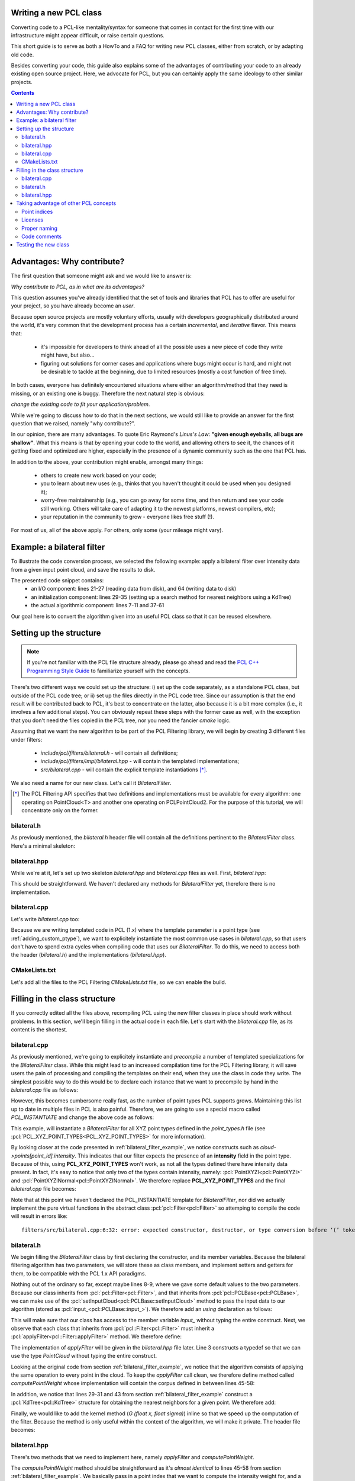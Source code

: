 .. _writing_new_classes:

Writing a new PCL class
-----------------------

Converting code to a PCL-like mentality/syntax for someone that comes in
contact for the first time with our infrastructure might appear difficult, or
raise certain questions. 

This short guide is to serve as both a HowTo and a FAQ for writing new PCL
classes, either from scratch, or by adapting old code.

Besides converting your code, this guide also explains some of the advantages
of contributing your code to an already existing open source project. Here, we
advocate for PCL, but you can certainly apply the same ideology to other
similar projects.

.. contents::

Advantages: Why contribute?
---------------------------

The first question that someone might ask and we would like to answer is:

*Why contribute to PCL, as in what are its advantages?*

This question assumes you've already identified that the set of tools and
libraries that PCL has to offer are useful for your project, so you have already
become an *user*. 

Because open source projects are mostly voluntary efforts, usually with
developers geographically distributed around the world, it's very common that
the development process has a certain *incremental*, and *iterative* flavor.
This means that:

 * it's impossible for developers to think ahead of all the possible uses a new
   piece of code they write might have, but also...

 * figuring out solutions for corner cases and applications where bugs might
   occur is hard, and might not be desirable to tackle at the beginning, due to
   limited resources (mostly a cost function of free time).


In both cases, everyone has definitely encountered situations where either an
algorithm/method that they need is missing, or an existing one is buggy.
Therefore the next natural step is obvious: 

*change the existing code to fit your application/problem*.

While we're going to discuss how to do that in the next sections, we would
still like to provide an answer for the first question that we raised, namely
"why contribute?".

In our opinion, there are many advantages. To quote Eric Raymond's *Linus's
Law*: **"given enough eyeballs, all bugs are shallow"**. What this means is
that by opening your code to the world, and allowing others to see it, the
chances of it getting fixed and optimized are higher, especially in the
presence of a dynamic community such as the one that PCL has.

In addition to the above, your contribution might enable, amongst many things:

  * others to create new work based on your code;
  * you to learn about new uses (e.g., thinks that you haven't thought it could be used when you designed it);
  * worry-free maintainership (e.g., you can go away for some time, and then return and see your code still working. Others will take care of adapting it to the newest platforms, newest compilers, etc);
  * your reputation in the community to grow - everyone likes free stuff (!).

For most of us, all of the above apply. For others, only some (your mileage
might vary). 

.. _bilateral_filter_example:

Example: a bilateral filter
---------------------------

To illustrate the code conversion process, we selected the following example:
apply a bilateral filter over intensity data from a given input point cloud,
and save the results to disk. 

.. code-block:: cpp
   :linenos:

    #include <pcl/point_types.h>
    #include <pcl/io/pcd_io.h>
    #include <pcl/kdtree/kdtree_flann.h>

    typedef pcl::PointXYZI PointT;

    float
    G (float x, float sigma)
    {
      return exp (- (x*x)/(2*sigma*sigma));
    }

    int
    main (int argc, char *argv[])
    {
      std::string incloudfile = argv[1];
      std::string outcloudfile = argv[2];
      float sigma_s = atof (argv[3]);
      float sigma_r = atof (argv[4]);

      // Load cloud
      pcl::PointCloud<PointT>::Ptr cloud (new pcl::PointCloud<PointT>);
      pcl::io::loadPCDFile (incloudfile.c_str (), *cloud);
      int pnumber = (int)cloud->size ();

      // Output Cloud = Input Cloud
      pcl::PointCloud<PointT> outcloud = *cloud;

      // Set up KDTree
      pcl::KdTreeFLANN<PointT>::Ptr tree (new pcl::KdTreeFLANN<PointT>);
      tree->setInputCloud (cloud);

      // Neighbors containers
      std::vector<int> k_indices;
      std::vector<float> k_distances;

      // Main Loop
      for (int point_id = 0; point_id < pnumber; ++point_id)
      {
        float BF = 0;
        float W = 0;

        tree->radiusSearch (point_id, 2 * sigma_s, k_indices, k_distances);

        // For each neighbor
        for (size_t n_id = 0; n_id < k_indices.size (); ++n_id)
        {
          float id = k_indices.at (n_id);
          float dist = sqrt (k_distances.at (n_id));
          float intensity_dist = abs (cloud->points[point_id].intensity - cloud->points[id].intensity);

          float w_a = G (dist, sigma_s);
          float w_b = G (intensity_dist, sigma_r);
          float weight = w_a * w_b;

          BF += weight * cloud->points[id].intensity;
          W += weight;
        }

        outcloud.points[point_id].intensity = BF / W;
      }

      // Save filtered output
      pcl::io::savePCDFile (outcloudfile.c_str (), outcloud);
      return (0);
    }

The presented code snippet contains:
 * an I/O component: lines 21-27 (reading data from disk), and 64 (writing data to disk)
 * an initialization component: lines 29-35 (setting up a search method for nearest neighbors using a KdTree)
 * the actual algorithmic component: lines 7-11 and 37-61

Our goal here is to convert the algorithm given into an useful PCL class so that it can be reused elsewhere. 

Setting up the structure
------------------------

.. note::

  If you're not familiar with the PCL file structure already, please go ahead
  and read the `PCL C++ Programming Style Guide
  <http://www.pointclouds.org/documentation/advanced/pcl_style_guide.php>`_ to
  familiarize yourself with the concepts. 

There's two different ways we could set up the structure: i) set up the code
separately, as a standalone PCL class, but outside of the PCL code tree; or ii)
set up the files directly in the PCL code tree. Since our assumption is that
the end result will be contributed back to PCL, it's best to concentrate on the
latter, also because it is a bit more complex (i.e., it involves a few
additional steps). You can obviously repeat these steps with the former case as
well, with the exception that you don't need the files copied in the PCL tree,
nor you need the fancier *cmake* logic.

Assuming that we want the new algorithm to be part of the PCL Filtering library, we will begin by creating 3 different files under filters:

 * *include/pcl/filters/bilateral.h* - will contain all definitions;
 * *include/pcl/filters/impl/bilateral.hpp* - will contain the templated implementations;
 * *src/bilateral.cpp* - will contain the explicit template instantiations [*]_.


We also need a name for our new class. Let's call it `BilateralFilter`.

.. [*] The PCL Filtering API specifies that two definitions and implementations must be available for every algorithm: one operating on PointCloud<T> and another one operating on PCLPointCloud2. For the purpose of this tutorial, we will concentrate only on the former.

bilateral.h
===========

As previously mentioned, the *bilateral.h* header file will contain all the
definitions pertinent to the `BilateralFilter` class. Here's a minimal
skeleton:

.. code-block:: cpp
   :linenos:

    #ifndef PCL_FILTERS_BILATERAL_H_
    #define PCL_FILTERS_BILATERAL_H_

    #include <pcl/filters/filter.h>

    namespace pcl
    {
      template<typename PointT>
      class BilateralFilter : public Filter<PointT>
      {
      };
    }

    #endif // PCL_FILTERS_BILATERAL_H_

bilateral.hpp
=============

While we're at it, let's set up two skeleton *bilateral.hpp* and
*bilateral.cpp* files as well. First, *bilateral.hpp*:

.. code-block:: cpp
   :linenos:

    #ifndef PCL_FILTERS_BILATERAL_IMPL_H_
    #define PCL_FILTERS_BILATERAL_IMPL_H_

    #include <pcl/filters/bilateral.h>
    
    #endif // PCL_FILTERS_BILATERAL_H_

This should be straightforward. We haven't declared any methods for
`BilateralFilter` yet, therefore there is no implementation. 

bilateral.cpp
=============

Let's write *bilateral.cpp* too:

.. code-block:: cpp
   :linenos:

    #include <pcl/filters/bilateral.h>
    #include <pcl/filters/impl/bilateral.hpp>
    
Because we are writing templated code in PCL (1.x) where the template parameter
is a point type (see :ref:`adding_custom_ptype`), we want to explicitely
instantiate the most common use cases in *bilateral.cpp*, so that users don't
have to spend extra cycles when compiling code that uses our
`BilateralFilter`. To do this, we need to access both the header
(*bilateral.h*) and the implementations (*bilateral.hpp*).

CMakeLists.txt
==============

Let's add all the files to the PCL Filtering *CMakeLists.txt* file, so we can
enable the build.

.. code-block:: cmake
   :linenos:

    # Find "set (srcs", and add a new entry there, e.g.,
    set (srcs
         src/conditional_removal.cpp
         # ...
         src/bilateral.cpp)
         )

    # Find "set (incs", and add a new entry there, e.g.,
    set (incs
         include pcl/${SUBSYS_NAME}/conditional_removal.h
         # ...
         include pcl/${SUBSYS_NAME}/bilateral.h
         )

    # Find "set (impl_incs", and add a new entry there, e.g., 
    set (impl_incs
         include/pcl/${SUBSYS_NAME}/impl/conditional_removal.hpp
         # ...
         include/pcl/${SUBSYS_NAME}/impl/bilateral.hpp
         )

.. _filling:

Filling in the class structure
------------------------------

If you correctly edited all the files above, recompiling PCL using the new
filter classes in place should work without problems. In this section, we'll
begin filling in the actual code in each file. Let's start with the
*bilateral.cpp* file, as its content is the shortest.

bilateral.cpp
=============

As previously mentioned, we're going to explicitely instantiate and
*precompile* a number of templated specializations for the `BilateralFilter`
class. While this might lead to an increased compilation time for the PCL
Filtering library, it will save users the pain of processing and compiling the
templates on their end, when they use the class in code they write. The
simplest possible way to do this would be to declare each instance that we want
to precompile by hand in the *bilateral.cpp* file as follows:

.. code-block:: cpp
   :linenos:
    
    #include <pcl/point_types.h>
    #include <pcl/filters/bilateral.h>
    #include <pcl/filters/impl/bilateral.hpp>

    template class PCL_EXPORTS pcl::BilateralFilter<pcl::PointXYZ>;
    template class PCL_EXPORTS pcl::BilateralFilter<pcl::PointXYZI>;
    template class PCL_EXPORTS pcl::BilateralFilter<pcl::PointXYZRGB>;
    // ...
 
However, this becomes cumbersome really fast, as the number of point types PCL
supports grows. Maintaining this list up to date in multiple files in PCL is
also painful. Therefore, we are going to use a special macro called
`PCL_INSTANTIATE` and change the above code as follows:

.. code-block:: cpp
   :linenos:
    
    #include <pcl/point_types.h>
    #include <pcl/impl/instantiate.hpp>
    #include <pcl/filters/bilateral.h>
    #include <pcl/filters/impl/bilateral.hpp>

    PCL_INSTANTIATE(BilateralFilter, PCL_XYZ_POINT_TYPES);

This example, will instantiate a `BilateralFilter` for all XYZ point types
defined in the *point_types.h* file (see
:pcl:`PCL_XYZ_POINT_TYPES<PCL_XYZ_POINT_TYPES>` for more information).

By looking closer at the code presented in :ref:`bilateral_filter_example`, we
notice constructs such as `cloud->points[point_id].intensity`. This indicates
that our filter expects the presence of an **intensity** field in the point
type. Because of this, using **PCL_XYZ_POINT_TYPES** won't work, as not all the
types defined there have intensity data present. In fact, it's easy to notice
that only two of the types contain intensity, namely:
:pcl:`PointXYZI<pcl::PointXYZI>` and
:pcl:`PointXYZINormal<pcl::PointXYZINormal>`. We therefore replace
**PCL_XYZ_POINT_TYPES** and the final *bilateral.cpp* file becomes:

.. code-block:: cpp
   :linenos:
    
    #include <pcl/point_types.h>
    #include <pcl/impl/instantiate.hpp>
    #include <pcl/filters/bilateral.h>
    #include <pcl/filters/impl/bilateral.hpp>

    PCL_INSTANTIATE(BilateralFilter, (pcl::PointXYZI)(pcl::PointXYZINormal));

Note that at this point we haven't declared the PCL_INSTANTIATE template for
`BilateralFilter`, nor did we actually implement the pure virtual functions in
the abstract class :pcl:`pcl::Filter<pcl::Filter>` so attemping to compile the
code will result in errors like::

  filters/src/bilateral.cpp:6:32: error: expected constructor, destructor, or type conversion before ‘(’ token

bilateral.h
===========

We begin filling the `BilateralFilter` class by first declaring the
constructor, and its member variables. Because the bilateral filtering
algorithm has two parameters, we will store these as class members, and
implement setters and getters for them, to be compatible with the PCL 1.x API
paradigms. 

.. code-block:: cpp
   :linenos:

    ...
    namespace pcl
    {
      template<typename PointT>
      class BilateralFilter : public Filter<PointT>
      {
        public:
          BilateralFilter () : sigma_s_ (0),
                               sigma_r_ (std::numeric_limits<double>::max ())
          {
          }

          void
          setSigmaS (const double sigma_s)
          {
            sigma_s_ = sigma_s;
          }

          double
          getSigmaS ()
          {
            return (sigma_s_);
          }
          
          void
          setSigmaR (const double sigma_r)
          {
            sigma_r_ = sigma_r;
          }

          double
          getSigmaR ()
          {
            return (sigma_r_);
          }

        private:
          double sigma_s_;
          double sigma_r_;
      };
    }

    #endif // PCL_FILTERS_BILATERAL_H_

Nothing out of the ordinary so far, except maybe lines 8-9, where we gave some
default values to the two parameters. Because our class inherits from
:pcl:`pcl::Filter<pcl::Filter>`, and that inherits from
:pcl:`pcl::PCLBase<pcl::PCLBase>`, we can make use of the
:pcl:`setInputCloud<pcl::PCLBase::setInputCloud>` method to pass the input data
to our algorithm (stored as :pcl:`input_<pcl::PCLBase::input_>`). We therefore
add an `using` declaration as follows:

.. code-block:: cpp
   :linenos:

    ...
      template<typename PointT>
      class BilateralFilter : public Filter<PointT>
      {
        using Filter<PointT>::input_;
        public:
          BilateralFilter () : sigma_s_ (0),
    ...

This will make sure that our class has access to the member variable `input_`
without typing the entire construct. Next, we observe that each class that
inherits from :pcl:`pcl::Filter<pcl::Filter>` must inherit a
:pcl:`applyFilter<pcl::Filter::applyFilter>` method. We therefore define:

.. code-block:: cpp
   :linenos:

    ...
        using Filter<PointT>::input_;
        typedef typename Filter<PointT>::PointCloud PointCloud;

        public:
          BilateralFilter () : sigma_s_ (0),
                               sigma_r_ (std::numeric_limits<double>::max ())
          {
          }

          void
          applyFilter (PointCloud &output);
    ...

The implementation of `applyFilter` will be given in the *bilateral.hpp* file
later. Line 3 constructs a typedef so that we can use the type `PointCloud`
without typing the entire construct. 

Looking at the original code from section :ref:`bilateral_filter_example`, we
notice that the algorithm consists of applying the same operation to every
point in the cloud. To keep the `applyFilter` call clean, we therefore define
method called `computePointWeight` whose implementation will contain the corpus
defined in between lines 45-58:

.. code-block:: cpp
   :linenos:

    ... 
          void
          applyFilter (PointCloud &output);

          double
          computePointWeight (const int pid, const std::vector<int> &indices, const std::vector<float> &distances);
    ...


In addition, we notice that lines 29-31 and 43 from section
:ref:`bilateral_filter_example` construct a :pcl:`KdTree<pcl::KdTree>`
structure for obtaining the nearest neighbors for a given point. We therefore
add:

.. code-block:: cpp
   :linenos:

    #include <pcl/kdtree/kdtree.h>
    ...
        using Filter<PointT>::input_;
        typedef typename Filter<PointT>::PointCloud PointCloud;
        typedef typename pcl::KdTree<PointT>::Ptr KdTreePtr;

      public:
    ...

        void
        setSearchMethod (const KdTreePtr &tree)
        {
          tree_ = tree;
        }

      private:
    ...
        KdTreePtr tree_;
    ...


Finally, we would like to add the kernel method (`G (float x, float sigma)`)
inline so that we speed up the computation of the filter. Because the method is
only useful within the context of the algorithm, we will make it private. The
header file becomes:

.. code-block:: cpp
   :linenos:

    #ifndef PCL_FILTERS_BILATERAL_H_
    #define PCL_FILTERS_BILATERAL_H_

    #include <pcl/filters/filter.h>
    #include <pcl/kdtree/kdtree.h>

    namespace pcl
    {
      template<typename PointT>
      class BilateralFilter : public Filter<PointT>
      {
        using Filter<PointT>::input_;
        typedef typename Filter<PointT>::PointCloud PointCloud;
        typedef typename pcl::KdTree<PointT>::Ptr KdTreePtr;

        public:
          BilateralFilter () : sigma_s_ (0), 
                               sigma_r_ (std::numeric_limits<double>::max ())
          {
          }


          void
          applyFilter (PointCloud &output);

          double 
          computePointWeight (const int pid, const std::vector<int> &indices, const std::vector<float> &distances);

          void 
          setSigmaS (const double sigma_s)
          {
            sigma_s_ = sigma_s;
          }

          double 
          getSigmaS ()
          {
            return (sigma_s_);
          }

          void
          setSigmaR (const double sigma_r)
          {
            sigma_r_ = sigma_r;
          }

          double 
          getSigmaR ()
          {
            return (sigma_r_);
          }

          void
          setSearchMethod (const KdTreePtr &tree)
          {
            tree_ = tree;
          }


        private:

          inline double
          kernel (double x, double sigma)
          {
            return (exp (- (x*x)/(2*sigma*sigma)));
          }

          double sigma_s_;
          double sigma_r_;
          KdTreePtr tree_;
      };
    }

    #endif // PCL_FILTERS_BILATERAL_H_

bilateral.hpp
=============

There's two methods that we need to implement here, namely `applyFilter` and
`computePointWeight`. 

.. code-block:: cpp
   :linenos:

    template <typename PointT> double
    pcl::BilateralFilter<PointT>::computePointWeight (const int pid, 
                                                      const std::vector<int> &indices,
                                                      const std::vector<float> &distances)
    {
      double BF = 0, W = 0;

      // For each neighbor
      for (size_t n_id = 0; n_id < indices.size (); ++n_id)
      {
        double id = indices[n_id];
        double dist = std::sqrt (distances[n_id]);
        double intensity_dist = abs (input_->points[pid].intensity - input_->points[id].intensity);

        double weight = kernel (dist, sigma_s_) * kernel (intensity_dist, sigma_r_);

        BF += weight * input_->points[id].intensity;
        W += weight;
      }
      return (BF / W);
    }

    template <typename PointT> void
    pcl::BilateralFilter<PointT>::applyFilter (PointCloud &output)
    {
      tree_->setInputCloud (input_);

      std::vector<int> k_indices;
      std::vector<float> k_distances;

      output = *input_;

      for (size_t point_id = 0; point_id < input_->points.size (); ++point_id)
      {
        tree_->radiusSearch (point_id, sigma_s_ * 2, k_indices, k_distances);

        output.points[point_id].intensity = computePointWeight (point_id, k_indices, k_distances);
      }
      
    }

The `computePointWeight` method should be straightforward as it's *almost
identical* to lines 45-58 from section :ref:`bilateral_filter_example`. We
basically pass in a point index that we want to compute the intensity weight
for, and a set of neighboring points with distances.

In `applyFilter`, we first set the input data in the tree, copy all the input
data into the output, and then proceed at computing the new weighted point
intensities.

Looking back at :ref:`filling`, it's now time to declare the `PCL_INSTANTIATE`
entry for the class:

.. code-block:: cpp
   :linenos:

    #ifndef PCL_FILTERS_BILATERAL_IMPL_H_
    #define PCL_FILTERS_BILATERAL_IMPL_H_

    #include <pcl/filters/bilateral.h>

    ...

    #define PCL_INSTANTIATE_BilateralFilter(T) template class PCL_EXPORTS pcl::BilateralFilter<T>;

    #endif // PCL_FILTERS_BILATERAL_H_

One additional thing that we can do is error checking on:

 * whether the two `sigma_s_` and `sigma_r_` parameters have been given;
 * whether the search method object (i.e., `tree_`) has been set.

For the former, we're going to check the value of `sigma_s_`, which was set to
a default of 0, and has a critical importance for the behavior of the algorithm
(it basically defines the size of the support region). Therefore, if at the
execution of the code, its value is still 0, we will print an error using the
:pcl:`PCL_ERROR<PCL_ERROR>` macro, and return.

In the case of the search method, we can either do the same, or be clever and
provide a default option for the user. The best default options are:

 * use an organized search method via :pcl:`pcl::OrganizedDataIndex<pcl::OrganizedDataIndex>` if the point cloud is organized;
 * use a general purpose kdtree via :pcl:`pcl::KdTreeFLANN<pcl::KdTreeFLANN>` if the point cloud is unorganized.

.. code-block:: cpp
   :linenos:

    #include <pcl/kdtree/kdtree_flann.h>
    #include <pcl/kdtree/organized_data.h>

    ...
    template <typename PointT> void
    pcl::BilateralFilter<PointT>::applyFilter (PointCloud &output)
    {
      if (sigma_s_ == 0)
      {
        PCL_ERROR ("[pcl::BilateralFilter::applyFilter] Need a sigma_s value given before continuing.\n");
        return;
      }
      if (!tree_)
      {
        if (input_->isOrganized ())
          tree_.reset (new pcl::OrganizedDataIndex<PointT> ());
        else
          tree_.reset (new pcl::KdTreeFLANN<PointT> (false));
      }
      tree_->setInputCloud (input_);
    ...

The implementation file header thus becomes:

.. code-block:: cpp
   :linenos:

    #ifndef PCL_FILTERS_BILATERAL_IMPL_H_
    #define PCL_FILTERS_BILATERAL_IMPL_H_

    #include <pcl/filters/bilateral.h>
    #include <pcl/kdtree/kdtree_flann.h>
    #include <pcl/kdtree/organized_data.h>

    template <typename PointT> double
    pcl::BilateralFilter<PointT>::computePointWeight (const int pid, 
                                                      const std::vector<int> &indices,
                                                      const std::vector<float> &distances)
    {
      double BF = 0, W = 0;

      // For each neighbor
      for (size_t n_id = 0; n_id < indices.size (); ++n_id)
      {
        double id = indices[n_id];
        double dist = std::sqrt (distances[n_id]);
        double intensity_dist = abs (input_->points[pid].intensity - input_->points[id].intensity);

        double weight = kernel (dist, sigma_s_) * kernel (intensity_dist, sigma_r_);

        BF += weight * input_->points[id].intensity;
        W += weight;
      }
      return (BF / W);
    }

    template <typename PointT> void
    pcl::BilateralFilter<PointT>::applyFilter (PointCloud &output)
    {
      if (sigma_s_ == 0)
      {
        PCL_ERROR ("[pcl::BilateralFilter::applyFilter] Need a sigma_s value given before continuing.\n");
        return;
      }
      if (!tree_)
      {
        if (input_->isOrganized ())
          tree_.reset (new pcl::OrganizedDataIndex<PointT> ());
        else
          tree_.reset (new pcl::KdTreeFLANN<PointT> (false));
      }
      tree_->setInputCloud (input_);

      std::vector<int> k_indices;
      std::vector<float> k_distances;

      output = *input_;

      for (size_t point_id = 0; point_id < input_->points.size (); ++point_id)
      {
        tree_->radiusSearch (point_id, sigma_s_ * 2, k_indices, k_distances);

        output.points[point_id].intensity = computePointWeight (point_id, k_indices, k_distances);
      }
    }
     
    #define PCL_INSTANTIATE_BilateralFilter(T) template class PCL_EXPORTS pcl::BilateralFilter<T>;

    #endif // PCL_FILTERS_BILATERAL_H_


Taking advantage of other PCL concepts
--------------------------------------

Point indices
=============

The standard way of passing point cloud data into PCL algorithms is via
:pcl:`setInputCloud<pcl::PCLBase::setInputCloud>` calls. In addition, PCL also
defines a way to define a region of interest / *list of point indices* that the
algorithm should operate on, rather than the entire cloud, via
:pcl:`setIndices<pcl::PCLBase::setIndices>`.

All classes inheriting from :pcl:`PCLBase<pcl::PCLBase>` exhbit the following
behavior: in case no set of indices is given by the user, a fake one is created
once and used for the duration of the algorithm. This means that we could
easily change the implementation code above to operate on a *<cloud, indices>*
tuple, which has the added advantage that if the user does pass a set of
indices, only those will be used, and if not, the entire cloud will be used.

The new *bilateral.hpp* class thus becomes:

.. code-block:: cpp
   :linenos:

    #include <pcl/kdtree/kdtree_flann.h>
    #include <pcl/kdtree/organized_data.h>

    ...
    template <typename PointT> void
    pcl::BilateralFilter<PointT>::applyFilter (PointCloud &output)
    {
      if (sigma_s_ == 0)
      {
        PCL_ERROR ("[pcl::BilateralFilter::applyFilter] Need a sigma_s value given before continuing.\n");
        return;
      }
      if (!tree_)
      {
        if (input_->isOrganized ())
          tree_.reset (new pcl::OrganizedDataIndex<PointT> ());
        else
          tree_.reset (new pcl::KdTreeFLANN<PointT> (false));
      }
      tree_->setInputCloud (input_);
    ...

The implementation file header thus becomes:

.. code-block:: cpp
   :linenos:

    #ifndef PCL_FILTERS_BILATERAL_IMPL_H_
    #define PCL_FILTERS_BILATERAL_IMPL_H_

    #include <pcl/filters/bilateral.h>
    #include <pcl/kdtree/kdtree_flann.h>
    #include <pcl/kdtree/organized_data.h>

    template <typename PointT> double
    pcl::BilateralFilter<PointT>::computePointWeight (const int pid, 
                                                      const std::vector<int> &indices,
                                                      const std::vector<float> &distances)
    {
      double BF = 0, W = 0;

      // For each neighbor
      for (size_t n_id = 0; n_id < indices.size (); ++n_id)
      {
        double id = indices[n_id];
        double dist = std::sqrt (distances[n_id]);
        double intensity_dist = abs (input_->points[pid].intensity - input_->points[id].intensity);

        double weight = kernel (dist, sigma_s_) * kernel (intensity_dist, sigma_r_);

        BF += weight * input_->points[id].intensity;
        W += weight;
      }
      return (BF / W);
    }

    template <typename PointT> void
    pcl::BilateralFilter<PointT>::applyFilter (PointCloud &output)
    {
      if (sigma_s_ == 0)
      {
        PCL_ERROR ("[pcl::BilateralFilter::applyFilter] Need a sigma_s value given before continuing.\n");
        return;
      }
      if (!tree_)
      {
        if (input_->isOrganized ())
          tree_.reset (new pcl::OrganizedDataIndex<PointT> ());
        else
          tree_.reset (new pcl::KdTreeFLANN<PointT> (false));
      }
      tree_->setInputCloud (input_);

      std::vector<int> k_indices;
      std::vector<float> k_distances;

      output = *input_;

      for (size_t i = 0; i < indices_->size (); ++i)
      {
        tree_->radiusSearch ((*indices_)[i], sigma_s_ * 2, k_indices, k_distances);

        output.points[(*indices_)[i]].intensity = computePointWeight ((*indices_)[i], k_indices, k_distances);
      }
    }
     
    #define PCL_INSTANTIATE_BilateralFilter(T) template class PCL_EXPORTS pcl::BilateralFilter<T>;

    #endif // PCL_FILTERS_BILATERAL_H_

To make :pcl:`indices_<pcl::PCLBase::indices_>` work without typing the full
construct, we need to add a new line to *bilateral.h* that specifies the class
where `indices_` is declared:

.. code-block:: cpp
   :linenos:

    ...
      template<typename PointT>
      class BilateralFilter : public Filter<PointT>
      {
        using Filter<PointT>::input_;
        using Filter<PointT>::indices_;
        public:
          BilateralFilter () : sigma_s_ (0),
    ...



Licenses
========

It is advised that each file contains a license that describes the author of
the code. This is very useful for our users that need to understand what sort
of restrictions are they bound to when using the code. PCL is 100% **BSD
licensed**, and we insert the corpus of the license as a C++ comment in the
file, as follows:

.. code-block:: cpp
   :linenos:

    /*
     * Software License Agreement (BSD License)
     *
     *  Point Cloud Library (PCL) - www.pointclouds.org
     *  Copyright (c) 2010-2011, Willow Garage, Inc.
     *
     *  All rights reserved.
     *
     *  Redistribution and use in source and binary forms, with or without
     *  modification, are permitted provided that the following conditions
     *  are met:
     *
     *   * Redistributions of source code must retain the above copyright
     *     notice, this list of conditions and the following disclaimer.
     *   * Redistributions in binary form must reproduce the above
     *     copyright notice, this list of conditions and the following
     *     disclaimer in the documentation and/or other materials provided
     *     with the distribution.
     *   * Neither the name of Willow Garage, Inc. nor the names of its
     *     contributors may be used to endorse or promote products derived
     *     from this software without specific prior written permission.
     *
     *  THIS SOFTWARE IS PROVIDED BY THE COPYRIGHT HOLDERS AND CONTRIBUTORS
     *  "AS IS" AND ANY EXPRESS OR IMPLIED WARRANTIES, INCLUDING, BUT NOT
     *  LIMITED TO, THE IMPLIED WARRANTIES OF MERCHANTABILITY AND FITNESS
     *  FOR A PARTICULAR PURPOSE ARE DISCLAIMED. IN NO EVENT SHALL THE
     *  COPYRIGHT OWNER OR CONTRIBUTORS BE LIABLE FOR ANY DIRECT, INDIRECT,
     *  INCIDENTAL, SPECIAL, EXEMPLARY, OR CONSEQUENTIAL DAMAGES (INCLUDING,
     *  BUT NOT LIMITED TO, PROCUREMENT OF SUBSTITUTE GOODS OR SERVICES;
     *  LOSS OF USE, DATA, OR PROFITS; OR BUSINESS INTERRUPTION) HOWEVER
     *  CAUSED AND ON ANY THEORY OF LIABILITY, WHETHER IN CONTRACT, STRICT
     *  LIABILITY, OR TORT (INCLUDING NEGLIGENCE OR OTHERWISE) ARISING IN
     *  ANY WAY OUT OF THE USE OF THIS SOFTWARE, EVEN IF ADVISED OF THE
     *  POSSIBILITY OF SUCH DAMAGE.
     *
     */

An additional like can be inserted if additional copyright is needed (or the
original copyright can be changed):

.. code-block:: cpp
   :linenos:

    * Copyright (c) XXX, respective authors.

Proper naming
=============

We wrote the tutorial so far by using *silly named* setters and getters in our
example, like `setSigmaS` or `setSigmaR`. In reality, we would like to use a
better naming scheme, that actually represents what the parameter is doing. In
a final version of the code we could therefore rename the setters and getters
to `set/getHalfSize` and `set/getStdDev` or something similar.

Code comments
=============

PCL is trying to maintain a *high standard* with respect to user and API
documentation. This sort of Doxygen documentation has been stripped from the
examples shown above. In reality, we would have had the *bilateral.h* header
class look like:

.. code-block:: cpp
   :linenos:

    /*
     * Software License Agreement (BSD License)
     *
     *  Point Cloud Library (PCL) - www.pointclouds.org
     *  Copyright (c) 2010-2011, Willow Garage, Inc.
     *
     *  All rights reserved.
     *
     *  Redistribution and use in source and binary forms, with or without
     *  modification, are permitted provided that the following conditions
     *  are met:
     *
     *   * Redistributions of source code must retain the above copyright
     *     notice, this list of conditions and the following disclaimer.
     *   * Redistributions in binary form must reproduce the above
     *     copyright notice, this list of conditions and the following
     *     disclaimer in the documentation and/or other materials provided
     *     with the distribution.
     *   * Neither the name of Willow Garage, Inc. nor the names of its
     *     contributors may be used to endorse or promote products derived
     *     from this software without specific prior written permission.
     *
     *  THIS SOFTWARE IS PROVIDED BY THE COPYRIGHT HOLDERS AND CONTRIBUTORS
     *  "AS IS" AND ANY EXPRESS OR IMPLIED WARRANTIES, INCLUDING, BUT NOT
     *  LIMITED TO, THE IMPLIED WARRANTIES OF MERCHANTABILITY AND FITNESS
     *  FOR A PARTICULAR PURPOSE ARE DISCLAIMED. IN NO EVENT SHALL THE
     *  COPYRIGHT OWNER OR CONTRIBUTORS BE LIABLE FOR ANY DIRECT, INDIRECT,
     *  INCIDENTAL, SPECIAL, EXEMPLARY, OR CONSEQUENTIAL DAMAGES (INCLUDING,
     *  BUT NOT LIMITED TO, PROCUREMENT OF SUBSTITUTE GOODS OR SERVICES;
     *  LOSS OF USE, DATA, OR PROFITS; OR BUSINESS INTERRUPTION) HOWEVER
     *  CAUSED AND ON ANY THEORY OF LIABILITY, WHETHER IN CONTRACT, STRICT
     *  LIABILITY, OR TORT (INCLUDING NEGLIGENCE OR OTHERWISE) ARISING IN
     *  ANY WAY OUT OF THE USE OF THIS SOFTWARE, EVEN IF ADVISED OF THE
     *  POSSIBILITY OF SUCH DAMAGE.
     *
     */

    #ifndef PCL_FILTERS_BILATERAL_H_
    #define PCL_FILTERS_BILATERAL_H_

    #include <pcl/filters/filter.h>
    #include <pcl/kdtree/kdtree.h>

    namespace pcl
    {
      /** \brief A bilateral filter implementation for point cloud data. Uses the intensity data channel.
        * \note For more information please see 
        * <b>C. Tomasi and R. Manduchi. Bilateral Filtering for Gray and Color Images.
        * In Proceedings of the IEEE International Conference on Computer Vision,
        * 1998.</b>
        * \author Luca Penasa
        */
      template<typename PointT>
      class BilateralFilter : public Filter<PointT>
      {
        using Filter<PointT>::input_;
        using Filter<PointT>::indices_;
        typedef typename Filter<PointT>::PointCloud PointCloud;
        typedef typename pcl::KdTree<PointT>::Ptr KdTreePtr;

        public:
          /** \brief Constructor. 
            * Sets \ref sigma_s_ to 0 and \ref sigma_r_ to MAXDBL
            */
          BilateralFilter () : sigma_s_ (0), 
                               sigma_r_ (std::numeric_limits<double>::max ())
          {
          }


          /** \brief Filter the input data and store the results into output
            * \param[out] output the resultant point cloud message
            */
          void
          applyFilter (PointCloud &output);

          /** \brief Compute the intensity average for a single point
            * \param[in] pid the point index to compute the weight for
            * \param[in] indices the set of nearest neighor indices 
            * \param[in] distances the set of nearest neighbor distances
            * \return the intensity average at a given point index
            */
          double 
          computePointWeight (const int pid, const std::vector<int> &indices, const std::vector<float> &distances);

          /** \brief Set the half size of the Gaussian bilateral filter window.
            * \param[in] sigma_s the half size of the Gaussian bilateral filter window to use
            */
          inline void 
          setHalfSize (const double sigma_s)
          {
            sigma_s_ = sigma_s;
          }

          /** \brief Get the half size of the Gaussian bilateral filter window as set by the user. */
          double 
          getHalfSize ()
          {
            return (sigma_s_);
          }

          /** \brief Set the standard deviation parameter
            * \param[in] sigma_r the new standard deviation parameter
            */
          void
          setStdDev (const double sigma_r)
          {
            sigma_r_ = sigma_r;
          }

          /** \brief Get the value of the current standard deviation parameter of the bilateral filter. */
          double 
          getStdDev ()
          {
            return (sigma_r_);
          }

          /** \brief Provide a pointer to the search object.
            * \param[in] tree a pointer to the spatial search object.
            */
          void
          setSearchMethod (const KdTreePtr &tree)
          {
            tree_ = tree;
          }

        private:

          /** \brief The bilateral filter Gaussian distance kernel.
            * \param[in] x the spatial distance (distance or intensity)
            * \param[in] sigma standard deviation
            */
          inline double
          kernel (double x, double sigma)
          {
            return (exp (- (x*x)/(2*sigma*sigma)));
          }

          /** \brief The half size of the Gaussian bilateral filter window (e.g., spatial extents in Euclidean). */
          double sigma_s_;
          /** \brief The standard deviation of the bilateral filter (e.g., standard deviation in intensity). */
          double sigma_r_;

          /** \brief A pointer to the spatial search object. */
          KdTreePtr tree_;
      };
    }

    #endif // PCL_FILTERS_BILATERAL_H_

And the *bilateral.hpp* like:

.. code-block:: cpp
   :linenos:

    /*
     * Software License Agreement (BSD License)
     *
     *  Point Cloud Library (PCL) - www.pointclouds.org
     *  Copyright (c) 2010-2011, Willow Garage, Inc.
     *
     *  All rights reserved.
     *
     *  Redistribution and use in source and binary forms, with or without
     *  modification, are permitted provided that the following conditions
     *  are met:
     *
     *   * Redistributions of source code must retain the above copyright
     *     notice, this list of conditions and the following disclaimer.
     *   * Redistributions in binary form must reproduce the above
     *     copyright notice, this list of conditions and the following
     *     disclaimer in the documentation and/or other materials provided
     *     with the distribution.
     *   * Neither the name of Willow Garage, Inc. nor the names of its
     *     contributors may be used to endorse or promote products derived
     *     from this software without specific prior written permission.
     *
     *  THIS SOFTWARE IS PROVIDED BY THE COPYRIGHT HOLDERS AND CONTRIBUTORS
     *  "AS IS" AND ANY EXPRESS OR IMPLIED WARRANTIES, INCLUDING, BUT NOT
     *  LIMITED TO, THE IMPLIED WARRANTIES OF MERCHANTABILITY AND FITNESS
     *  FOR A PARTICULAR PURPOSE ARE DISCLAIMED. IN NO EVENT SHALL THE
     *  COPYRIGHT OWNER OR CONTRIBUTORS BE LIABLE FOR ANY DIRECT, INDIRECT,
     *  INCIDENTAL, SPECIAL, EXEMPLARY, OR CONSEQUENTIAL DAMAGES (INCLUDING,
     *  BUT NOT LIMITED TO, PROCUREMENT OF SUBSTITUTE GOODS OR SERVICES;
     *  LOSS OF USE, DATA, OR PROFITS; OR BUSINESS INTERRUPTION) HOWEVER
     *  CAUSED AND ON ANY THEORY OF LIABILITY, WHETHER IN CONTRACT, STRICT
     *  LIABILITY, OR TORT (INCLUDING NEGLIGENCE OR OTHERWISE) ARISING IN
     *  ANY WAY OUT OF THE USE OF THIS SOFTWARE, EVEN IF ADVISED OF THE
     *  POSSIBILITY OF SUCH DAMAGE.
     *
     */

    #ifndef PCL_FILTERS_BILATERAL_IMPL_H_
    #define PCL_FILTERS_BILATERAL_IMPL_H_

    #include <pcl/filters/bilateral.h>
    #include <pcl/kdtree/kdtree_flann.h>
    #include <pcl/kdtree/organized_data.h>

    //////////////////////////////////////////////////////////////////////////////////////////////
    template <typename PointT> double
    pcl::BilateralFilter<PointT>::computePointWeight (const int pid, 
                                                      const std::vector<int> &indices,
                                                      const std::vector<float> &distances)
    {
      double BF = 0, W = 0;

      // For each neighbor
      for (size_t n_id = 0; n_id < indices.size (); ++n_id)
      {
        double id = indices[n_id];
        // Compute the difference in intensity
        double intensity_dist = abs (input_->points[pid].intensity - input_->points[id].intensity);

        // Compute the Gaussian intensity weights both in Euclidean and in intensity space
        double dist = std::sqrt (distances[n_id]);
        double weight = kernel (dist, sigma_s_) * kernel (intensity_dist, sigma_r_);

        // Calculate the bilateral filter response
        BF += weight * input_->points[id].intensity;
        W += weight;
      }
      return (BF / W);
    }

    //////////////////////////////////////////////////////////////////////////////////////////////
    template <typename PointT> void
    pcl::BilateralFilter<PointT>::applyFilter (PointCloud &output)
    {
      // Check if sigma_s has been given by the user
      if (sigma_s_ == 0)
      {
        PCL_ERROR ("[pcl::BilateralFilter::applyFilter] Need a sigma_s value given before continuing.\n");
        return;
      }
      // In case a search method has not been given, initialize it using some defaults
      if (!tree_)
      {
        // For organized datasets, use an OrganizedDataIndex
        if (input_->isOrganized ())
          tree_.reset (new pcl::OrganizedDataIndex<PointT> ());
        // For unorganized data, use a FLANN kdtree
        else
          tree_.reset (new pcl::KdTreeFLANN<PointT> (false));
      }
      tree_->setInputCloud (input_);

      std::vector<int> k_indices;
      std::vector<float> k_distances;

      // Copy the input data into the output
      output = *input_;

      // For all the indices given (equal to the entire cloud if none given)
      for (size_t i = 0; i < indices_->size (); ++i)
      {
        // Perform a radius search to find the nearest neighbors
        tree_->radiusSearch ((*indices_)[i], sigma_s_ * 2, k_indices, k_distances);

        // Overwrite the intensity value with the computed average
        output.points[(*indices_)[i]].intensity = computePointWeight ((*indices_)[i], k_indices, k_distances);
      }
    }
     
    #define PCL_INSTANTIATE_BilateralFilter(T) template class PCL_EXPORTS pcl::BilateralFilter<T>;

    #endif // PCL_FILTERS_BILATERAL_H_


Testing the new class
---------------------

Testing the new class is easy. We'll take the first code snippet example as
shown above, strip the algorithm, and make it use the `pcl::BilateralFilter`
class instead:

.. code-block:: cpp
   :linenos:

    #include <pcl/point_types.h>
    #include <pcl/io/pcd_io.h>
    #include <pcl/kdtree/kdtree_flann.h>
    #include <pcl/filters/bilateral.h>

    typedef pcl::PointXYZI PointT;

    int
    main (int argc, char *argv[])
    {
      std::string incloudfile = argv[1];
      std::string outcloudfile = argv[2];
      float sigma_s = atof (argv[3]);
      float sigma_r = atof (argv[4]);

      // Load cloud
      pcl::PointCloud<PointT>::Ptr cloud (new pcl::PointCloud<PointT>);
      pcl::io::loadPCDFile (incloudfile.c_str (), *cloud);

      pcl::PointCloud<PointT> outcloud;

      // Set up KDTree
      pcl::KdTreeFLANN<PointT>::Ptr tree (new pcl::KdTreeFLANN<PointT>);

      pcl::BilateralFilter<PointT> bf;
      bf.setInputCloud (cloud);
      bf.setSearchMethod (tree);
      bf.setHalfSize (sigma_s);
      bf.setStdDev (sigma_r);
      bf.filter (outcloud);

      // Save filtered output
      pcl::io::savePCDFile (outcloudfile.c_str (), outcloud);
      return (0);
    }

